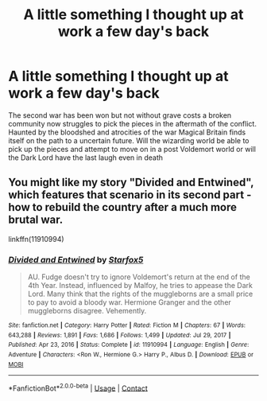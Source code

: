 #+TITLE: A little something I thought up at work a few day's back

* A little something I thought up at work a few day's back
:PROPERTIES:
:Author: LightingPhoenix
:Score: 4
:DateUnix: 1615337402.0
:DateShort: 2021-Mar-10
:FlairText: Prompt
:END:
The second war has been won but not without grave costs a broken community now struggles to pick the pieces in the aftermath of the conflict. Haunted by the bloodshed and atrocities of the war Magical Britain finds itself on the path to a uncertain future. Will the wizarding world be able to pick up the pieces and attempt to move on in a post Voldemort world or will the Dark Lord have the last laugh even in death


** You might like my story "Divided and Entwined", which features that scenario in its second part - how to rebuild the country after a much more brutal war.

linkffn(11910994)
:PROPERTIES:
:Author: Starfox5
:Score: 1
:DateUnix: 1615355428.0
:DateShort: 2021-Mar-10
:END:

*** [[https://www.fanfiction.net/s/11910994/1/][*/Divided and Entwined/*]] by [[https://www.fanfiction.net/u/2548648/Starfox5][/Starfox5/]]

#+begin_quote
  AU. Fudge doesn't try to ignore Voldemort's return at the end of the 4th Year. Instead, influenced by Malfoy, he tries to appease the Dark Lord. Many think that the rights of the muggleborns are a small price to pay to avoid a bloody war. Hermione Granger and the other muggleborns disagree. Vehemently.
#+end_quote

^{/Site/:} ^{fanfiction.net} ^{*|*} ^{/Category/:} ^{Harry} ^{Potter} ^{*|*} ^{/Rated/:} ^{Fiction} ^{M} ^{*|*} ^{/Chapters/:} ^{67} ^{*|*} ^{/Words/:} ^{643,288} ^{*|*} ^{/Reviews/:} ^{1,891} ^{*|*} ^{/Favs/:} ^{1,686} ^{*|*} ^{/Follows/:} ^{1,499} ^{*|*} ^{/Updated/:} ^{Jul} ^{29,} ^{2017} ^{*|*} ^{/Published/:} ^{Apr} ^{23,} ^{2016} ^{*|*} ^{/Status/:} ^{Complete} ^{*|*} ^{/id/:} ^{11910994} ^{*|*} ^{/Language/:} ^{English} ^{*|*} ^{/Genre/:} ^{Adventure} ^{*|*} ^{/Characters/:} ^{<Ron} ^{W.,} ^{Hermione} ^{G.>} ^{Harry} ^{P.,} ^{Albus} ^{D.} ^{*|*} ^{/Download/:} ^{[[http://www.ff2ebook.com/old/ffn-bot/index.php?id=11910994&source=ff&filetype=epub][EPUB]]} ^{or} ^{[[http://www.ff2ebook.com/old/ffn-bot/index.php?id=11910994&source=ff&filetype=mobi][MOBI]]}

--------------

*FanfictionBot*^{2.0.0-beta} | [[https://github.com/FanfictionBot/reddit-ffn-bot/wiki/Usage][Usage]] | [[https://www.reddit.com/message/compose?to=tusing][Contact]]
:PROPERTIES:
:Author: FanfictionBot
:Score: 1
:DateUnix: 1615355451.0
:DateShort: 2021-Mar-10
:END:
